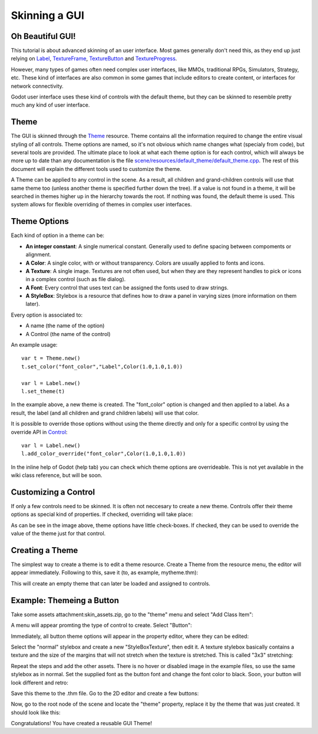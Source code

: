 Skinning a GUI
==============

Oh Beautiful GUI!
-----------------

This tutorial is about advanced skinning of an user interface. Most
games generally don't need this, as they end up just relying on
`Label <https://github.com/okamstudio/godot/wiki/class_label>`__,
`TextureFrame <https://github.com/okamstudio/godot/wiki/class_textureframe>`__,
`TextureButton <https://github.com/okamstudio/godot/wiki/class_texturebutton>`__
and
`TextureProgress <https://github.com/okamstudio/godot/wiki/class_textureprogress>`__.

However, many types of games often need complex user interfaces, like
MMOs, traditional RPGs, Simulators, Strategy, etc. These kind of
interfaces are also common in some games that include editors to create
content, or interfaces for network connectivity.

Godot user interface uses these kind of controls with the default theme,
but they can be skinned to resemble pretty much any kind of user
interface.

Theme
-----

The GUI is skinned through the
`Theme <https://github.com/okamstudio/godot/wiki/class_theme>`__
resource. Theme contains all the information required to change the
entire visual styling of all controls. Theme options are named, so it's
not obvious which name changes what (specialy from code), but several
tools are provided. The ultimate place to look at what each theme option
is for each control, which will always be more up to date than any
documentation is the file `scene/resources/default_theme/default_theme.cpp
<https://github.com/godotengine/godot/blob/master/scene/resources/default_theme/default_theme.cpp>`__.
The rest of this document will explain the different tools used to
customize the theme.

A Theme can be applied to any control in the scene. As a result, all
children and grand-children controls will use that same theme too
(unless another theme is specified further down the tree). If a value is
not found in a theme, it will be searched in themes higher up in the
hierarchy towards the root. If nothing was found, the default theme is
used. This system allows for flexible overriding of themes in complex
user interfaces.

Theme Options
-------------

Each kind of option in a theme can be:

-  **An integer constant**: A single numerical constant. Generally used
   to define spacing between compoments or alignment.
-  **A Color**: A single color, with or without transparency. Colors are
   usually applied to fonts and icons.
-  **A Texture**: A single image. Textures are not often used, but when
   they are they represent handles to pick or icons in a complex control
   (such as file dialog).
-  **A Font**: Every control that uses text can be assigned the fonts
   used to draw strings.
-  **A StyleBox**: Stylebox is a resource that defines how to draw a
   panel in varying sizes (more information on them later).

Every option is associated to:

-  A name (the name of the option)
-  A Control (the name of the control)

An example usage:

::

    var t = Theme.new()
    t.set_color("font_color","Label",Color(1.0,1.0,1.0))

    var l = Label.new()
    l.set_theme(t)

In the example above, a new theme is created. The "font\_color" option
is changed and then applied to a label. As a result, the label (and all
children and grand children labels) will use that color.

It is possible to override those options without using the theme
directly and only for a specific control by using the override API in
`Control <https://github.com/okamstudio/godot/wiki/class_control#add_color_override>`__:

::

    var l = Label.new()
    l.add_color_override("font_color",Color(1.0,1.0,1.0))

In the inline help of Godot (help tab) you can check which theme options
are overrideable. This is not yet available in the wiki class reference,
but will be soon.

Customizing a Control
---------------------

If only a few controls need to be skinned. It is often not neccesary to
create a new theme. Controls offer their theme options as special kind
of properties. If checked, overriding will take place:

.. image:: /img/themecheck.png

As can be see in the image above, theme options have little check-boxes.
If checked, they can be used to override the value of the theme just for
that control.

Creating a Theme
----------------

The simplest way to create a theme is to edit a theme resource. Create a
Theme from the resource menu, the editor will appear immediately.
Following to this, save it (to, as example, mytheme.thm):

.. image:: /img/themecheck.png

This will create an empty theme that can later be loaded and assigned to
controls.

Example: Themeing a Button
--------------------------

Take some assets attachment:skin\_assets.zip, go to the "theme" menu and
select "Add Class Item":

.. image:: /img/themeci.png

A menu will appear promting the type of control to create. Select
"Button":

.. image:: /img/themeci2.png

Immediately, all button theme options will appear in the property
editor, where they can be edited:

.. image:: /img/themeci3.png

Select the "normal" stylebox and create a new "StyleBoxTexture", then
edit it. A texture stylebox basically contains a texture and the size of
the margins that will not stretch when the texture is stretched. This is
called "3x3" stretching:

.. image:: /img/sb1.png

Repeat the steps and add the other assets. There is no hover or disabled
image in the example files, so use the same stylebox as in normal. Set
the supplied font as the button font and change the font color to black.
Soon, your button will look different and retro:

.. image:: /img/sb2.png

Save this theme to the .thm file. Go to the 2D editor and create a few
buttons:

.. image:: /img/skinbuttons1.png

Now, go to the root node of the scene and locate the "theme" property,
replace it by the theme that was just created. It should look like this:

.. image:: /img/skinbuttons2.png

Congratulations! You have created a reusable GUI Theme!



